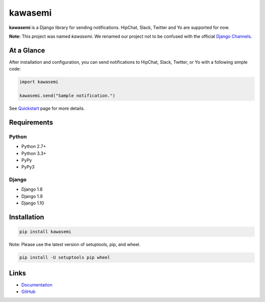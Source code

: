 kawasemi
========
.. image:: https://badge.fury.io/py/kawasemi.svg
   :target: https://pypi.python.org/pypi/kawasemi/
   :alt: PyPI version
.. image:: https://travis-ci.org/ymyzk/kawasemi.svg?branch=master
   :target: https://travis-ci.org/ymyzk/kawasemi
   :alt: Build Status
.. image:: https://readthedocs.org/projects/kawasemi/badge/?version=latest
   :target: https://kawasemi.readthedocs.io/
   :alt: Documentation Status
.. image:: https://codeclimate.com/github/ymyzk/kawasemi/badges/gpa.svg
   :target: https://codeclimate.com/github/ymyzk/kawasemi
   :alt: Code Climate
.. image:: https://coveralls.io/repos/ymyzk/kawasemi/badge.svg?branch=master
   :target: https://coveralls.io/r/ymyzk/kawasemi?branch=master
   :alt: Coverage Status
.. image:: https://requires.io/github/ymyzk/kawasemi/requirements.svg?branch=master
   :target: https://requires.io/github/ymyzk/kawasemi/requirements/?branch=master
   :alt: Requirements Status

**kawasemi** is a Django library for sending notifications.
HipChat, Slack, Twitter and Yo are supported for now.

**Note:** This project was named *kawasemi*.
We renamed our project not to be confused with the official `Django Channels`_.

At a Glance
-----------
After installation and configuration, you can send notifications to HipChat,
Slack, Twitter, or Yo with a following simple code:

.. code-block:: python

   import kawasemi

   kawasemi.send("Sample notification.")

See `Quickstart`_ page for more details.

Requirements
------------

Python
^^^^^^
* Python 2.7+
* Python 3.3+
* PyPy
* PyPy3

Django
^^^^^^
* Django 1.8
* Django 1.9
* Django 1.10

Installation
------------

.. code-block:: shell

   pip install kawasemi

Note: Please use the latest version of setuptools, pip, and wheel.

.. code-block:: shell

   pip install -U setuptools pip wheel


Links
-----
* `Documentation`_
* `GitHub`_

.. _Documentation: https://kawasemi.readthedocs.io/
.. _GitHub: https://github.com/ymyzk/kawasemi
.. _Quickstart: https://kawasemi.readthedocs.io/en/latest/quickstart.html
.. _Django Channels: https://channels.readthedocs.io/
